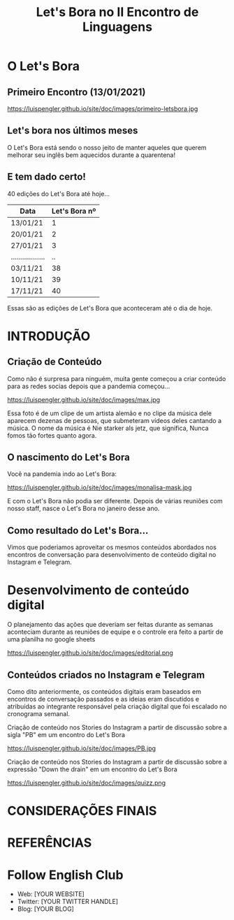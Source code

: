 #+REVEAL_ROOT: https://cdn.jsdelivr.net/npm/reveal.js
#+REVEAL_REVEAL_JS_VERSION: 4
#+REVEAL_TRANS: linear
#+REVEAL_THEME: moon
#+OPTIONS: timestamp:nil toc:nil num:nil
#+Title: Let's Bora no II Encontro de Linguagens
#+Email: englishclubcg@gmail.com
#+Author:
* O Let's Bora
#+ATTR_REVEAL: :frag (appear)
** Primeiro Encontro (13/01/2021)
#+ATTR_HTML: :width 75% :align center
https://luispengler.github.io/site/doc/images/primeiro-letsbora.jpg
** Let's bora nos últimos meses
O Let's Bora está sendo o nosso jeito de manter aqueles que querem melhorar seu inglês bem aquecidos durante a quarentena!
** E tem dado certo!
#+ATTR_REVEAL: :frag (appear)
40 edições do Let's Bora até hoje...
| Data              | Let's Bora nº |
|-------------------+---------------|
| 13/01/21          |             1 |
| 20/01/21          |             2 |
| 27/01/21          |             3 |
| ................. |            .. |
| 03/11/21          |            38 |
| 10/11/21          |            39 |
| 17/11/21          |            40 |
#+BEGIN_NOTES
  Essas são as edições de Let's Bora que aconteceram até o dia de hoje.
#+END_NOTES
* INTRODUÇÃO
** Criação de Conteúdo
#+ATTR_REVEAL: :frag (appear)
#+BEGIN_NOTES
Como não é surpresa para ninguém, muita gente começou a criar conteúdo para as redes socias depois que a pandemia começou...
#+END_NOTES

#+ATTR_HTML: :width 65% :align center
https://luispengler.github.io/site/doc/images/max.jpg

#+BEGIN_NOTES
Essa foto é de um clipe de um artista alemão e no clipe da música dele aparecem dezenas de pessoas, que submeteram vídeos deles cantando a música. O nome da música é Nie starker als jetz, que significa, Nunca fomos tão fortes quanto agora.
#+END_NOTES

** O nascimento do Let's Bora
Você na pandemia indo ao Let's Bora:
#+ATTR_HTML: :height 35% :width 35% :align center
https://luispengler.github.io/site/doc/images/monalisa-mask.jpg

#+BEGIN_NOTES
E com o Let's Bora não podia ser diferente. Depois de várias reuniões com nosso staff, nasce o Let's Bora no janeiro desse ano.
#+END_NOTES

** Como resultado do Let's Bora...
Vimos que poderiamos aproveitar os mesmos conteúdos abordados nos encontros de conversação para desenvolvimento de conteúdo digital no Instagram e Telegram.

* Desenvolvimento de conteúdo digital
#+ATTR_REVEAL: :frag (appear)
O planejamento das ações que deveriam ser feitas durante as semanas aconteciam durante as reuniões de equipe e o controle era feito a partir de uma planilha no google sheets
#+ATTR_HTML: :width 65% :align center
https://luispengler.github.io/site/doc/images/editorial.png

** Conteúdos criados no Instagram e Telegram
#+BEGIN_NOTES
Como dito anteriormente, os conteúdos digitais eram baseados em encontros de conversação passados e as ideias eram discutidos e atribuídas ao integrante responsável pela criação digital que foi escalado no cronograma semanal.
#+END_NOTES
Criação de conteúdo nos Stories do Instagram a partir de discussão sobre a sigla "PB" em um encontro do Let's Bora
#+ATTR_HTML: :width 65% :align center
https://luispengler.github.io/site/doc/images/PB.jpg

Criação de conteúdo nos Stories do Instagram a partir de discussão sobre a expressão "Down the drain" em um encontro do Let's Bora
#+ATTR_HTML: :width 65% :align center
https://luispengler.github.io/site/doc/images/quizz.png

* CONSIDERAÇÕES FINAIS
* REFERÊNCIAS
* Follow English Club
- Web: [YOUR WEBSITE]
- Twitter: [YOUR TWITTER HANDLE]
- Blog: [YOUR BLOG]

